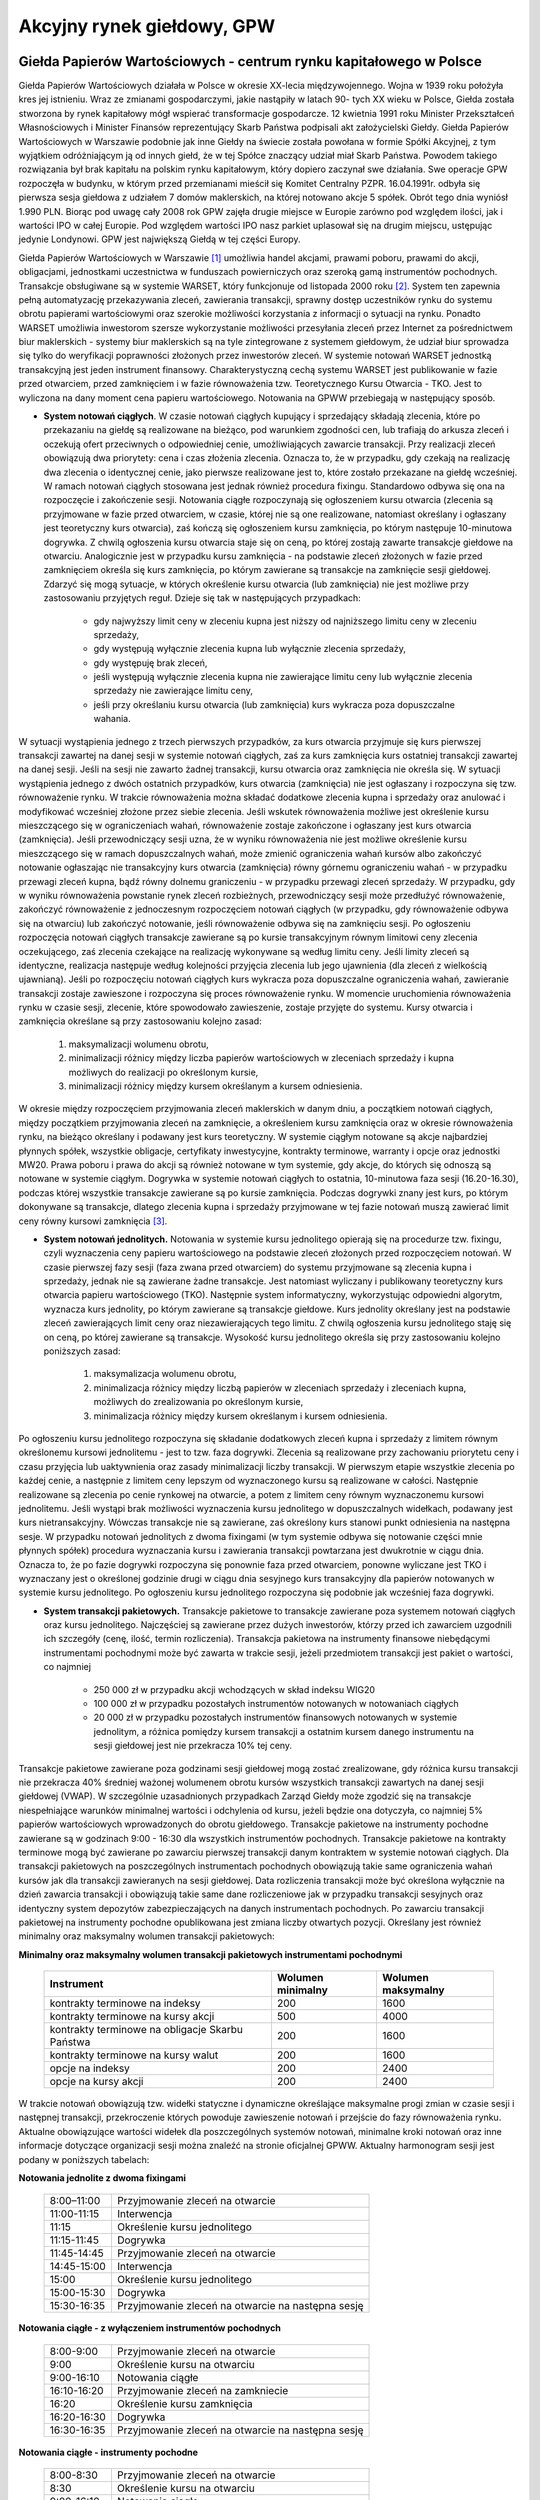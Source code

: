 Akcyjny rynek giełdowy, GPW
===========================

Giełda Papierów Wartościowych - centrum rynku kapitałowego w Polsce
-------------------------------------------------------------------

Giełda Papierów Wartościowych działała w Polsce w okresie XX-lecia międzywojennego. Wojna w 1939 roku położyła kres jej istnieniu. Wraz ze zmianami gospodarczymi, jakie nastąpiły w latach 90- tych XX wieku w Polsce, Giełda została stworzona by rynek kapitałowy mógł wspierać transformacje gospodarcze. 12 kwietnia 1991 roku Minister Przekształceń Własnościowych i Minister Finansów reprezentujący Skarb Państwa podpisali akt założycielski Giełdy.
Giełda Papierów Wartościowych w Warszawie podobnie jak inne Giełdy na świecie została powołana w formie Spółki Akcyjnej, z tym wyjątkiem odróżniającym ją od innych giełd, że w tej Spółce znaczący udział miał Skarb Państwa. Powodem takiego rozwiązania był brak kapitału na polskim rynku kapitałowym, który dopiero zaczynał swe działania. Swe operacje GPW rozpoczęła w budynku, w którym przed przemianami mieścił się Komitet Centralny PZPR.   
16.04.1991r. odbyła się pierwsza sesja giełdowa z udziałem 7 domów maklerskich, na której notowano akcje 5 spółek. Obrót tego dnia wyniósł 1.990 PLN.
Biorąc pod uwagę cały 2008 rok GPW zajęła drugie miejsce w Europie zarówno pod względem ilości, jak i wartości IPO w całej Europie. Pod względem wartości IPO nasz parkiet uplasował się na drugim miejscu, ustępując jedynie Londynowi. GPW jest największą Giełdą w tej części Europy. 

Giełda Papierów Wartościowych w Warszawie [1]_ umożliwia handel
akcjami, prawami poboru, prawami do akcji, obligacjami, jednostkami uczestnictwa w funduszach powierniczych oraz szeroką gamą instrumentów pochodnych. Transakcje obsługiwane są w systemie WARSET, który funkcjonuje od listopada 2000 roku [2]_. System ten zapewnia pełną automatyzację przekazywania zleceń, zawierania transakcji, sprawny dostęp uczestników rynku do systemu obrotu papierami wartościowymi oraz szerokie możliwości korzystania z informacji o sytuacji na rynku. Ponadto WARSET umożliwia inwestorom szersze wykorzystanie możliwości przesyłania zleceń przez Internet za pośrednictwem biur maklerskich - systemy biur maklerskich są na tyle zintegrowane z systemem giełdowym, że udział biur sprowadza się tylko do weryfikacji poprawności złożonych przez inwestorów zleceń. W systemie notowań WARSET
jednostką transakcyjną jest jeden instrument finansowy. Charakterystyczną cechą systemu WARSET jest publikowanie w fazie przed otwarciem, przed zamknięciem i w fazie równoważenia tzw. Teoretycznego Kursu Otwarcia - TKO. Jest to wyliczona na dany moment cena papieru wartościowego. Notowania na GPWW przebiegają w następujący sposób.

* **System notowań ciągłych**. W czasie notowań ciągłych kupujący i sprzedający składają zlecenia, które po przekazaniu na giełdę są realizowane na bieżąco, pod warunkiem zgodności cen, lub trafiają do arkusza zleceń i oczekują ofert przeciwnych o odpowiedniej cenie, umożliwiających zawarcie transakcji. Przy realizacji zleceń obowiązują dwa priorytety: cena i czas złożenia zlecenia. Oznacza to, że w przypadku, gdy czekają na realizację dwa zlecenia o identycznej cenie, jako pierwsze realizowane jest to, które zostało przekazane na giełdę wcześniej. W ramach notowań ciągłych stosowana jest jednak również procedura fixingu. Standardowo odbywa się ona na rozpoczęcie i zakończenie sesji. Notowania ciągłe rozpoczynają się ogłoszeniem kursu otwarcia (zlecenia są przyjmowane w fazie przed otwarciem, w czasie, której nie są one realizowane, natomiast określany i ogłaszany jest teoretyczny kurs otwarcia), zaś kończą się ogłoszeniem kursu zamknięcia, po którym następuje 10-minutowa dogrywka. Z chwilą ogłoszenia kursu otwarcia staje się on ceną, po której zostają zawarte transakcje giełdowe na otwarciu. Analogicznie jest w przypadku kursu zamknięcia - na podstawie zleceń złożonych w fazie przed zamknięciem określa się kurs zamknięcia, po którym zawierane są transakcje na zamknięcie sesji giełdowej. Zdarzyć się mogą sytuacje, w których określenie kursu otwarcia (lub zamknięcia) nie jest możliwe przy zastosowaniu przyjętych reguł. Dzieje się tak w następujących przypadkach:

   * gdy najwyższy limit ceny w zleceniu kupna jest niższy od najniższego limitu ceny w zleceniu sprzedaży,
   * gdy występują wyłącznie zlecenia kupna lub wyłącznie zlecenia sprzedaży,
   * gdy występuję brak zleceń,
   * jeśli występują wyłącznie zlecenia kupna nie zawierające limitu ceny lub wyłącznie zlecenia sprzedaży nie zawierające limitu ceny,
   * jeśli przy określaniu kursu otwarcia (lub zamknięcia) kurs wykracza poza dopuszczalne wahania.

W sytuacji wystąpienia jednego z trzech pierwszych przypadków, za kurs otwarcia przyjmuje się kurs pierwszej transakcji zawartej na danej sesji w systemie notowań ciągłych, zaś za kurs zamknięcia kurs ostatniej transakcji zawartej na danej sesji. Jeśli na sesji nie zawarto żadnej transakcji, kursu otwarcia oraz zamknięcia nie
określa się. W sytuacji wystąpienia jednego z dwóch ostatnich przypadków, kurs
otwarcia (zamknięcia) nie jest ogłaszany i rozpoczyna się tzw. równoważenie rynku. W trakcie równoważenia można składać dodatkowe zlecenia kupna i sprzedaży oraz anulować i modyfikować wcześniej złożone przez siebie zlecenia. Jeśli wskutek równoważenia możliwe jest określenie kursu mieszczącego się w ograniczeniach wahań, równoważenie zostaje zakończone i ogłaszany jest kurs otwarcia (zamknięcia). Jeśli przewodniczący sesji uzna, że w wyniku równoważenia nie jest możliwe określenie kursu mieszczącego się w ramach dopuszczalnych wahań, może zmienić ograniczenia wahań kursów albo zakończyć notowanie ogłaszając nie transakcyjny  kurs otwarcia (zamknięcia) równy górnemu
ograniczeniu wahań - w przypadku przewagi zleceń kupna, bądź równy dolnemu graniczeniu - w przypadku przewagi zleceń sprzedaży. W przypadku, gdy w wyniku równoważenia powstanie rynek zleceń rozbieżnych, przewodniczący sesji może przedłużyć równoważenie,
zakończyć równoważenie z jednoczesnym rozpoczęciem notowań ciągłych (w przypadku, gdy równoważenie odbywa się na otwarciu) lub zakończyć notowanie, jeśli równoważenie odbywa się na zamknięciu sesji. Po ogłoszeniu rozpoczęcia notowań ciągłych transakcje zawierane są po kursie transakcyjnym równym limitowi ceny zlecenia oczekującego, zaś zlecenia czekające na realizację wykonywane są według limitu ceny. Jeśli limity zleceń są identyczne, realizacja następuje według kolejności przyjęcia zlecenia lub jego ujawnienia (dla zleceń z wielkością ujawnianą). Jeśli po rozpoczęciu notowań ciągłych kurs wykracza poza dopuszczalne ograniczenia wahań, zawieranie transakcji zostaje
zawieszone i rozpoczyna się proces równoważenie rynku. W momencie uruchomienia równoważenia rynku w czasie sesji, zlecenie, które spowodowało zawieszenie, zostaje przyjęte do systemu. Kursy otwarcia i zamknięcia określane są przy zastosowaniu kolejno zasad:

   #. maksymalizacji wolumenu obrotu,
   #. minimalizacji różnicy między liczba papierów wartościowych w zleceniach sprzedaży i kupna możliwych do realizacji po określonym kursie,
   #. minimalizacji różnicy między kursem określanym a kursem odniesienia.

W okresie między rozpoczęciem przyjmowania zleceń maklerskich w danym dniu, a początkiem notowań ciągłych, między początkiem przyjmowania zleceń na zamknięcie, a określeniem kursu zamknięcia oraz w okresie równoważenia rynku, na bieżąco określany i podawany jest kurs teoretyczny. W systemie ciągłym notowane są akcje najbardziej płynnych spółek, wszystkie obligacje, certyfikaty inwestycyjne, kontrakty terminowe, warranty i opcje oraz jednostki MW20. Prawa poboru i prawa do akcji są również notowane w tym systemie, gdy akcje, do których się odnoszą są notowane w systemie ciągłym. Dogrywka w systemie notowań ciągłych to ostatnia, 10-minutowa faza sesji
(16.20-16.30), podczas której wszystkie transakcje zawierane są po kursie zamknięcia. Podczas dogrywki znany jest kurs, po którym dokonywane są transakcje, dlatego zlecenia kupna i sprzedaży przyjmowane w tej fazie notowań muszą zawierać limit ceny równy kursowi zamknięcia [3]_.

* **System notowań jednolitych.** Notowania w systemie kursu jednolitego opierają się na procedurze tzw. fixingu, czyli wyznaczenia ceny papieru wartościowego na podstawie zleceń złożonych przed rozpoczęciem notowań. W czasie pierwszej fazy sesji (faza zwana przed otwarciem) do systemu przyjmowane są zlecenia kupna i sprzedaży, jednak nie są zawierane żadne transakcje. Jest natomiast wyliczany i publikowany teoretyczny kurs otwarcia papieru wartościowego (TKO). Następnie system informatyczny, wykorzystując odpowiedni algorytm, wyznacza kurs jednolity, po którym zawierane są transakcje giełdowe. Kurs jednolity określany jest na podstawie zleceń zawierających limit ceny oraz niezawierających tego limitu. Z chwilą ogłoszenia kursu jednolitego staję się on ceną, po której zawierane są transakcje. Wysokość kursu jednolitego określa się przy zastosowaniu kolejno poniższych zasad:

   #. maksymalizacja wolumenu obrotu,
   #. minimalizacja różnicy między liczbą papierów w zleceniach sprzedaży i zleceniach kupna, możliwych do zrealizowania po określonym kursie,
   #. minimalizacja różnicy między kursem określanym i kursem odniesienia.

Po ogłoszeniu kursu jednolitego rozpoczyna się składanie dodatkowych zleceń kupna i sprzedaży z limitem równym określonemu kursowi jednolitemu - jest to tzw. faza dogrywki.
Zlecenia są realizowane przy zachowaniu priorytetu ceny i czasu przyjęcia lub uaktywnienia oraz zasady minimalizacji liczby transakcji. W pierwszym etapie wszystkie zlecenia po każdej cenie, a następnie z limitem ceny lepszym od wyznaczonego kursu są realizowane w całości. Następnie realizowane są zlecenia po cenie rynkowej na otwarcie, a potem z limitem ceny równym wyznaczonemu kursowi jednolitemu. Jeśli wystąpi brak możliwości wyznaczenia kursu jednolitego w dopuszczalnych widełkach, podawany jest kurs nietransakcyjny. Wówczas transakcje nie są zawierane, zaś określony kurs stanowi punkt odniesienia na następna sesje. W przypadku notowań jednolitych z dwoma fixingami (w tym systemie odbywa się notowanie części mnie płynnych spółek) procedura wyznaczania kursu i zawierania transakcji powtarzana jest dwukrotnie w ciągu dnia. Oznacza to, że po fazie dogrywki rozpoczyna się ponownie faza przed otwarciem, ponowne wyliczane jest TKO i wyznaczany jest o określonej godzinie drugi w ciągu dnia sesyjnego kurs transakcyjny dla papierów notowanych w systemie kursu jednolitego. Po ogłoszeniu kursu jednolitego rozpoczyna się podobnie jak wcześniej faza dogrywki. 

* **System transakcji pakietowych.** Transakcje pakietowe to transakcje zawierane poza systemem notowań ciągłych oraz kursu jednolitego. Najczęściej są zawierane przez dużych inwestorów, którzy przed ich zawarciem uzgodnili ich szczegóły (cenę, ilość, termin rozliczenia). Transakcja pakietowa na instrumenty finansowe niebędącymi instrumentami pochodnymi może być zawarta w trakcie sesji, jeżeli przedmiotem transakcji jest pakiet o wartości, co najmniej

   * 250 000 zł w przypadku akcji wchodzących w skład indeksu WIG20
   * 100 000 zł w przypadku pozostałych instrumentów notowanych w notowaniach ciągłych
   *  20 000 zł w przypadku pozostałych instrumentów finansowych notowanych w systemie jednolitym, a  różnica pomiędzy kursem transakcji a ostatnim kursem danego instrumentu na sesji giełdowej jest nie przekracza 10% tej ceny.

Transakcje pakietowe zawierane poza godzinami sesji giełdowej mogą zostać zrealizowane, gdy różnica kursu transakcji nie przekracza 40% średniej ważonej wolumenem obrotu kursów wszystkich transakcji zawartych na danej sesji giełdowej (VWAP). W szczególnie uzasadnionych przypadkach Zarząd Giełdy może zgodzić się na transakcje niespełniające warunków minimalnej wartości i odchylenia od kursu, jeżeli będzie ona dotyczyła, co najmniej 5% papierów wartościowych wprowadzonych do obrotu giełdowego. Transakcje pakietowe na instrumenty pochodne zawierane są w godzinach 9:00 - 16:30 dla wszystkich instrumentów pochodnych. Transakcje pakietowe na kontrakty terminowe mogą być zawierane po zawarciu pierwszej transakcji danym kontraktem w systemie notowań ciągłych. Dla transakcji pakietowych na poszczególnych instrumentach pochodnych obowiązują takie same ograniczenia wahań kursów jak dla transakcji zawieranych na sesji giełdowej. Data rozliczenia transakcji może być określona wyłącznie na dzień zawarcia transakcji i obowiązują takie same dane rozliczeniowe jak
w przypadku transakcji sesyjnych oraz identyczny system depozytów zabezpieczających na danych instrumentach pochodnych. Po zawarciu transakcji pakietowej na instrumenty pochodne opublikowana jest zmiana liczby otwartych pozycji. Określany jest również minimalny oraz maksymalny wolumen transakcji pakietowych:

**Minimalny oraz maksymalny wolumen transakcji pakietowych instrumentami pochodnymi**

   ===============================================  =========================  ======================
             Instrument                                Wolumen minimalny        Wolumen maksymalny
   ===============================================  =========================  ======================
   kontrakty terminowe na indeksy                            200                        1600
   kontrakty terminowe na kursy akcji                        500                        4000
   kontrakty terminowe na obligacje Skarbu Państwa           200                        1600
   kontrakty terminowe na kursy walut                        200                        1600
   opcje na indeksy                                          200                        2400
   opcje na kursy akcji                                      200                        2400
   ===============================================  =========================  ======================


W trakcie notowań obowiązują tzw. widełki statyczne i dynamiczne określające maksymalne progi zmian w czasie sesji i następnej transakcji, przekroczenie których powoduje zawieszenie notowań i przejście do fazy równoważenia rynku. Aktualne obowiązujące wartości widełek dla poszczególnych systemów notowań, minimalne kroki notowań oraz inne informacje dotyczące organizacji sesji można znaleźć na stronie oficjalnej GPWW. Aktualny harmonogram sesji jest podany w poniższych tabelach:

**Notowania jednolite z dwoma fixingami**

   =======================  ==================================================
         8:00–11:00              Przyjmowanie zleceń na otwarcie
        11:00-11:15              Interwencja
           11:15                 Określenie kursu jednolitego
        11:15-11:45              Dogrywka
        11:45-14:45              Przyjmowanie zleceń na otwarcie
        14:45-15:00              Interwencja
           15:00                 Określenie kursu jednolitego
        15:00-15:30              Dogrywka
        15:30-16:35         Przyjmowanie zleceń na otwarcie na następna sesję
   =======================  ==================================================



**Notowania ciągłe - z wyłączeniem instrumentów pochodnych**

   =======================  ==================================================
         8:00-9:00                Przyjmowanie zleceń na otwarcie
            9:00                  Określenie kursu na otwarciu
         9:00-16:10               Notowania ciągłe
        16:10-16:20               Przyjmowanie zleceń na zamkniecie
           16:20                  Określenie kursu zamknięcia
        16:20-16:30               Dogrywka
        16:30-16:35         Przyjmowanie zleceń na otwarcie na następna sesję
   =======================  ==================================================



**Notowania ciągłe - instrumenty pochodne**

   =======================  ==================================================
         8:00-8:30                Przyjmowanie zleceń na otwarcie
            8:30                  Określenie kursu na otwarciu
         9:00-16:10               Notowania ciągłe
        16:10-16:20               Przyjmowanie zleceń na zamkniecie
           16:20                  Określenie kursu zamknięcia
        16:20-16:30               Dogrywka
        16:30-16:35         Przyjmowanie zleceń na otwarcie na następna sesję
   =======================  ==================================================


W systemie WARSET możliwe są jest składanie zleceń różnego typu. Składając zlecenie
inwestor musi określić: rodzaj oferty (kupno lub sprzedaż), limit ceny [4]_ lub rodzaj zlecenia bez limitu ceny, termin ważności zlecenia, nazwę papieru wartościowego/instrumentu finansowego, który chce kupić lub sprzedać, liczbę papierów wartościowych oraz ewentualnie dodatkowe warunki wykonania zlecenia. Poniżej zamieszczamy krótki opis typów zleceń akceptowanych przez system WARSET [5]_:

* **Zlecenia z limitem ceny**. W zleceniu tego typu inwestor  określa cenę, po jakiej chce kupić lub sprzedać dany instrument finansowy. W przypadku kupna jest to cena, powyżej której składający zlecenie nie godzi się na realizację zlecenia, zaś dla zleceń sprzedaży jest to cena, poniżej której inwestor nie chce sprzedać papierów.
* **Zlecenia bez limitu ceny**. Inwestor może zrezygnować z określenia limitu ceny. Może to zrobić na kilka sposobów:

   * *Zlecenia Po Cenie Rynkowej* (PCR). Mogą być wprowadzane na giełdę wyłącznie w trakcie notowań ciągłych z wyłączeniem okresów równoważenia rynku. Są one realizowane po cenie pierwszego najlepszego zlecenia przeciwstawnego. Niezrealizowana część zlecenia PCR staje się zleceniem z limitem ceny równym kursowi, po jakim dokonana została ostatnie transakcja. Zlecenia po cenie rynkowej mogą zawierać dodatkowe warunki dotyczące wielkości minimalnej lub wielkości ujawnianej.
   * *Zlecenia Po Cenie Rynkowej na Otwarcie* (PCRO). Stosowane są przy fixingu - przyjmowane są na giełdę w fazie przyjmowania zleceń na otwarcie i zamknięcie w systemie notowań ciągłych i systemie kursu jednolitego oraz w okresach równoważenia rynku. Realizowane są - odpowiednio - po kursie otwarcia, zamknięcia, po kursie jednolitym lub określonym w wyniku równoważenia. Niezrealizowana część zlecenia staje się zleceniem z limitem ceny równym odpowiednio: kursowi otwarcia, zamknięcia, kursowi jednolitemu lub kursowi określonemu w wyniku równoważenia rynku. Zlecenia te nie mogą zawierać dodatkowych warunków limitu aktywacji, wielkości minimalnej i wielkości ujawnianej oraz nie mogą być modyfikowane w fazie interwencji.
   * Zlecenia Po Każdej Cenie (PKC). Mogą być przekazywane na giełdę we wszystkich fazach w systemie notowań ciągłych oraz w systemie kursu jednolitego, z wyjątkiem faz interwencji i dogrywki. Zlecenia te złożone w trakcie przyjmowania zleceń na otwarcie, na zamknięcie, na notowania jednolite oraz w okresie równoważenia rynku podlegają realizacji  - odpowiednio - po kursie otwarcia, zamknięcia, kursie jednolitym lub kursie określonym w wyniku równoważenia rynku. Zlecenia PKC nie podlegają modyfikacji w fazie interwencji. Natomiast w fazie notowań ciągłych, z wyjątkiem okresów równoważenia rynku, jeżeli na realizację czeka, co najmniej jedno zlecenie przeciwstawne z limitem ceny, zlecenie PKC podlega realizacji po cenie lub cenach zgłoszonych wcześniej, a niezrealizowanych  najlepszych zleceń przeciwstawnych.

Jeżeli w chwili składania zleceń po każdej cenie w fazie notowań ciągłych w arkuszu zleceń nie ma zleceń przeciwstawnych z limitem ceny, zapewniających pełną realizację zlecenia PKC, rozpoczyna się proces równoważenia rynku, a zlecenia PKC tracą ważność.  

Zlecenia PKC jak i PCRO nie są przyjmowane w przypadku warrantów, praw poboru i na pierwszą sesję, na której notowany jest dany papier wartościowy. 

Możliwe jest określenie dodatkowych warunków realizacji zlecenia: 

* Określenie minimalnej wielkości wykonania (Wmin). W zleceniu z takim warunkiem inwestor dodatkowo określa minimalną liczbę papierów wartościowych wymaganą do jego realizacji.
* Określenie wielkości ujawnianej (WUJ). Inwestor ogranicza w tym warunku liczbę papierów wartościowych widoczną  w arkuszu zleceń w wyniku złożenia tego zlecenia.
* Określenie limitu aktywacji (LimAkt, stop loss). Warunek ten określa próg cenowy, po osiągnięciu, którego zlecenie staje się aktywne. Inwestor określa limit aktywacji oraz minimalna cenę sprzedaży w przypadku zlecenia sprzedaży lub maksymalną cenę kupna dla zlecenia sprzedaży.

W przypadku zleceń z tym samym limitem ceny i warunkiem limitu aktywacji, o kolejności ich realizacji decyduje: w fazie notowań ciągłych (z wyjątkiem równoważenia): czas przyjęcia - w przypadku zleceń z tymi samymi limitami aktywacji, lub czas ujawnienia - w przypadku zleceń z różnymi limitami aktywacji w przypadku zleceń realizowanych po
kursie otwarcia (zamknięcia), kursie jednolitym, kursie określonym w wyniku równoważenia - czas przyjęcia na giełdę. Zlecenia z limitem aktywacji ujawnione w trakcie notowań ciągłych oraz w wyniku określenia kursu otwarcia (zamknięcia), kursu jednolitego lub kursu określonego w wyniku równoważenia pozostają w arkuszu zleceń, jako zlecenia bez warunku limitu aktywacji. 

Zlecenia mogą mieć termin ważności określony w formie konkretnej daty, oznaczony, jako do końca sesji giełdowej, ważność domyślna, do pierwszego wykonania lub warunek wykonaj lub anuluj. Zlecenie ważne do pierwszego wykonania obowiązuje do momentu zawarcia pierwszej transakcji (lub pierwszych transakcji, jeżeli zlecenie realizowane jest jednocześnie w kilku transakcjach). Zlecenie jest realizowane natychmiast po wprowadzeniu i może zostać zrealizowane tylko częściowo. Jeżeli będzie zrealizowane częściowo, niezrealizowana część traci ważność. Zlecenia te mogą być przekazane na giełdę we wszystkich fazach w systemie notowań ciągłych oraz w systemie kursu jednolitego, z wyjątkiem fazy interwencji. Zlecenie z oznaczeniem ważności wykonaj lub anuluj ważne jest do momentu zawarcia pierwszej transakcji (lub pierwszych transakcji, jeżeli zlecenie realizowane jest jednocześnie w kilku transakcjach). Zlecenie jest realizowane natychmiast po wprowadzeniu, ale wyłącznie w całości - nie może być zrealizowane częściowo. W przypadku, gdy układ zleceń w arkuszu po przeciwnej stronie nie pozwala na realizację zlecenia w całości, traci ono ważność. Należy pamiętać, że jeżeli w fazie notowań ciągłych lub w fazie dogrywki w chwili składania zlecenia
z oznaczeniem ważności do pierwszego wykonania albo wykonaj lub anuluj, w arkuszu zleceń brak zleceń przeciwstawnych z limitem ceny umożliwiającym zawarcie transakcji, zlecenie traci ważność.

.. admonition:: Uwaga

   Przy realizacji zlecenia pobierana jest prowizja (brokerage). Przy kalkulacji kosztów transakcji trzeba uwzględniać, że określona jest minimalna wartość prowizji [6]_. Zlecenie złożone nawet na płynny papier może zostać zrealizowane poprzez  duża liczbę mniejszych transakcji. W rezultacie takiego podziału koszty prowizji mogą przewyższyć wartość zakupionych akcji i spodziewanego zysku! [7]_


Regulowany rynek pozagiełdowy
-----------------------------

Regulowany rynek pozagiełdowy (over-the-counter, OTC) to instytucja umożliwiająca obrót akcjami o niższej płynności i niższych wymogach informacyjnych by być notowane na
giełdzie [8]_. Na rynkach takich notowane są  zazwyczaj spółki nowo-powstałe, lub handluje się instrumentami o niższej płynności, takimi jak, przykładowo, obligacje komunalne, itp. 
Najbardziej znanym rynkiem pozagiełdowym jest  amerykański NASDAQ (National Association of Securities Dealers Automatic Quatation) - notuje się na nim prawie 6000 walorów. W Polsce funkcję tę pełni  BondSpot S.A. (dawniej MTS-CeTO S.A., Centralna Tabela Ofert) [9]_. Przedmiotem obrotu są między innymi papiery udziałowe, obligacje skarbowe oraz papiery dłużne, które od 30 września 2010 r. będą (są) notowane w ramach rynku Catalyst. Na wszystkich rynkach tworzących Catalyst rozliczenie transakcji gwarantowane jest przez Krajowy Depozyt Papierów Wartościowych, a na emitentach spoczywają obowiązki informacyjne dotyczące raportów bieżących i okresowych. Wszystkie instrumenty, które trafią na rynek muszą uzyskać tzw. autoryzację emisji, która jest ona warunkiem wprowadzenia do obrotu na rynku. Emitenci mogą  uzyskać autoryzację  również bez kierowania obligacji do obrotu. Wymóg autoryzacji obligacji na rynku  Catalyst związany jest z przyjęciem przez emitenta obowiązków informacyjnych określonych w regulaminie oraz zarejestrowaniem emisji w systemie informacyjnym Catalyst. O autoryzację emisji mogą ubiegać się również emitenci, których emisje nie zostały zdematerializowane.

Rynki alternatywne: New Connect
-------------------------------

Dopuszczenie do obrotu giełdowego nie jest proste i dla wielu małych lub początkujących spółek zbyt kosztowne. Dlatego w wielu krajach tworzone są tzw. alternatywne rynki z myślą o małych spółkach, które ze względu na swoją wielkość, zbyt małą wiarygodność kredytową lub krótką historię działalności nie są w stanie efektywnie pozyskiwać kapitału na finansowanie swoich przedsięwzięć. Największą w Europie platformą obrotu aktywami tego rodzaju  jest londyński Alternative Investment Market (AIM), gdzie notowane jest obecnie prawie 3000 spółek. Podobne rynku funkcjonują także w innych krajach (w Irlandii - rynek Irish Enterprise Exchange, przy giełdzie Euronext - rynek Alternext, we Włoszech - rynek Expandi, a w Niemczech przy Deutsche Boerse - rynek Entry Standard). New Connect jest jednym z 10 rynków alternatywnych w Europie prowadzonych przez Giełdy będące członkiem Federacji Europejskich Giełd Papierów Wartościowych (FESE). Zaliczają się do nich: EN.A (Ateny), Entry Standard (Frankfurt), Alternext (Euronext), IEX (Dublin), AIM (Londyn), MAC (Mediolan), First North (OMX), Axess (Oslo), NewConnect (Warszawa) i Dritter Markt (Wiedeń). Warszawski New Connect działa analogicznie do GPW (http://www.newconnect.pl/). Publikowany jest również indeks dla  tego rynku [10]_.

----------

.. [1] Najaktualniejsze informacje można znaleźć na oficjalnej stronie GPW: http://www.gpw.com.pl/
.. [2] Podobne systemy wykorzystywane są m.in. w Paryżu, Brukseli, Amsterdamie, Chicago oraz Singapurze.
.. [3] Zaletą dokonywania transakcji w trakcie dogrywki jest fakt, że zlecenia - nawet dużej wartości - nie mają wpływu na kurs papieru wartościowego. Oczywiście nie oznacza to, że zostaną one w całości zrealizowane.
.. [4] Zauważmy, że cena jest tu terminem umownym i niekoniecznie musi być wyrażona w złotych. Przed złożeniem zlecenia należy bezwzględnie zapoznać się ze szczegółami notowań danego instrumenty, zwłaszcza, jeśli składa się je samodzielnie (np. poprzez Internet).
.. [5] Niektóre rodzaje zleceń mogą nie być dostępne  w pewnych biurach maklerskich.
.. [6] Może ona zależeć od pośrednika (biura maklerskiego) i kanału składania dyspozycji.
.. [7] Może to być szczególnie bolesne w przypadku mało-płynnych akcji o niewielkiej wartości. Na przykład, załóżmy, że składamy zlecenie  kupna 10 000 akcji spółki X z limitem ceny 0,18 zł. Zlecenie to może zostać zrealizowane poprzez 10000 transakcji (jest to mało prawdopodobne, ale nie niemożliwe) po 1 sztuce każda, co daje, przy minimalnej prowizji 2 zł, całkowitą prowizje 20 000 zł przy wartości kupionego pakietu akcji 1 800 zł! już nawet realizacja tego zlecenia w 100 transakcjach może pociągać koszty dochodzące do 200 zł. Warto w takim przypadku stosować dodatkowe warunki realizacji, np. minimalnej ilości czy wykonaj lub anuluj. Sytuacja taka jest jedną z przyczyn określania akcji o niewielkiej wartości epitetem śmieciowe.
.. [8] Wejście na giełdę jest dosyć kosztowne i  znane są duże koncerny (np Apple Computer Inc.) które z własnego wyboru pozostają na rynku pozagiełdowym.
.. [9] BondSpot S.A. jest jedyną w  Polsce (marzec 2010) instytucją dysponującą licencją na prowadzenie regulowanego rynku pozagiełdowego i jednocześnie mogącą tworzyć platformy elektronicznego obrotu papierami wartościowymi i instrumentami finansowymi także na rynku  aktywów niepublicznych. Szczegóły działalności można znaleźć na stronie http://www.bondspot.pl
.. [10] Indeks NCIndex to  indeks dedykowany rynkowi akcji New Connect. Datą bazową indeksu jest 30 sierpnia 2007 roku. Pierwsza wartość indeksu NCIndex wynosiła 100 pkt. Obecnie NCIndex obejmuje wszystkie spółki notowane na GPW na rynku New Connect. Jest indeksem dochodowym i przy jego obliczaniu uwzględnia się zarówno ceny zawartych w nim akcji, jak i dochody z dywidend i praw poboru.

